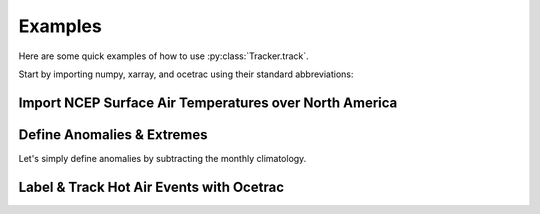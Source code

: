 ##############
Examples
##############


Here are some quick examples of how to use :py:class:`Tracker.track`. 

Start by importing numpy, xarray, and ocetrac using their standard abbreviations:

.. ipython:: python

    import numpy as np
    import xarray as xr
    import ocetrac 
    

Import NCEP Surface Air Temperatures over North America
------------------


.. ipython:: python

    ds = xr.tutorial.load_dataset('air_temperature')
    da = ds.air
    da
    
    
Define Anomalies & Extremes
------------------
    
Let's simply define anomalies by subtracting the monthly climatology.    

.. ipython:: python
    
    climatology = da.groupby(da.time.dt.month).mean()
    anomaly = da.groupby(da.time.dt.month) - climatology

    percentile = .9
    threshold = da.groupby(da.time.dt.month).quantile(percentile, dim='time', keep_attrs=True, skipna=True)
    
    hot_air = anomaly.groupby(da.time.dt.month).where(da.groupby(da.time.dt.month)>threshold)
    hot_air.isel(time=0).plot(cmap='Reds', vmin=0)
    
    
Label & Track Hot Air Events with Ocetrac
------------------    
    

.. ipython:: python

    %%time 
    mask = xr.ones_like(anomaly.isel(time=0)) 
    Tracker =  ocetrac.Tracker(hot_air, lsmask, radius=2, min_size_quartile=0, timedim = 'time', xdim = 'lon', ydim='lat', positive=True)
    blobs = Tracker.track()
    
    from matplotlib.colors import ListedColormap
    maxl = int(np.nanmax(blobs.values))
    cm = ListedColormap(np.random.random(size=(maxl, 3)).tolist())

    # Make a quick plot of the labeled objects identified by Ocetrac
    blobs.isel(time=0).plot(cmap= cm)
